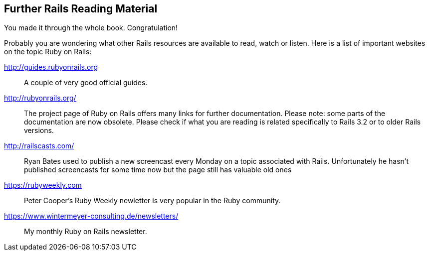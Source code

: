 [[further-rails-reading-material]]
== Further Rails Reading Material

You made it through the whole book. Congratulation!

Probably you are wondering what other Rails resources are available
to read, watch or listen. Here is a list of important websites on the
topic Ruby on Rails:

http://guides.rubyonrails.org::
A couple of very good official guides.

http://rubyonrails.org/::
The project page of Ruby on Rails offers many links for further
documentation. Please note: some parts of the documentation are now
obsolete. Please check if what you are reading is related specifically
to Rails 3.2 or to older Rails versions.

http://railscasts.com/::
Ryan Bates used to publish a new screencast every Monday on a topic associated
with Rails. Unfortunately he hasn't published screencasts for some time now
but the page still has valuable old ones

https://rubyweekly.com::
Peter Cooper's Ruby Weekly newletter is very popular in the Ruby community.

https://www.wintermeyer-consulting.de/newsletters/::
My monthly Ruby on Rails newsletter.
